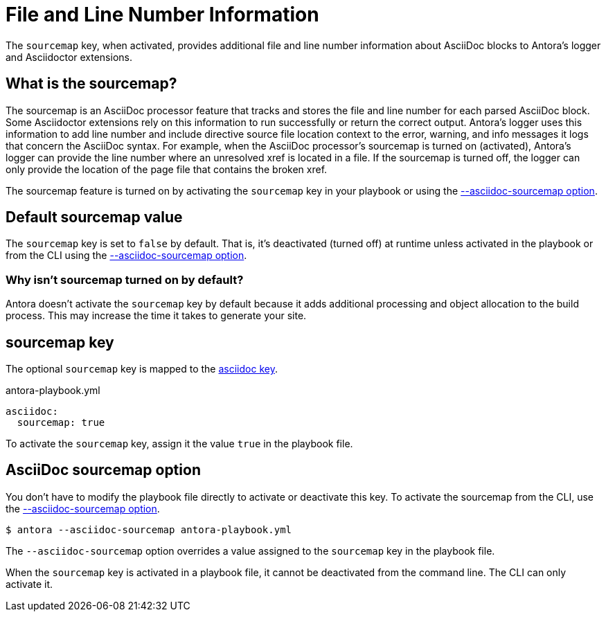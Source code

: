 = File and Line Number Information
// Sourcemap
// Sourcemap Information
// AsciiDoc File and Line Number Information
// Report AsciiDoc File and Line Number Information
// File and Line Information with Sourcemap

The `sourcemap` key, when activated, provides additional file and line number information about AsciiDoc blocks to Antora's logger and Asciidoctor extensions.

== What is the sourcemap?

The sourcemap is an AsciiDoc processor feature that tracks and stores the file and line number for each parsed AsciiDoc block.
Some Asciidoctor extensions rely on this information to run successfully or return the correct output.
Antora's logger uses this information to add line number and include directive source file location context to the error, warning, and info messages it logs that concern the AsciiDoc syntax.
For example, when the AsciiDoc processor's sourcemap is turned on (activated), Antora's logger can provide the line number where an unresolved xref is located in a file.
If the sourcemap is turned off, the logger can only provide the location of the page file that contains the broken xref.

The sourcemap feature is turned on by activating the `sourcemap` key in your playbook or using the <<sourcemap-option,--asciidoc-sourcemap option>>.

////
When the `sourcemap` key is activated (turned on), the AsciiDoc processor computes and stores additional file and line number information about AsciiDoc blocks during the generation of your site.
Some Asciidoctor extensions rely on this information being available while processing your source content.
It also provides more context about AsciiDoc syntax errors when they're logged.
For example, when `sourcemap` is turned on, error messages about unresolved xrefs include the line number where the broken xref is located in a file's content.
////

[#default]
== Default sourcemap value

The `sourcemap` key is set to `false` by default.
That is, it's deactivated (turned off) at runtime unless activated in the playbook or from the CLI using the <<sourcemap-option,--asciidoc-sourcemap option>>.

=== Why isn't sourcemap turned on by default?

Antora doesn't activate the `sourcemap` key by default because it adds additional processing and object allocation to the build process.
This may increase the time it takes to generate your site.

[#sourcemap-key]
== sourcemap key

The optional `sourcemap` key is mapped to the xref:configure-asciidoc.adoc[asciidoc key].

.antora-playbook.yml
[,yaml]
----
asciidoc:
  sourcemap: true
----

To activate the `sourcemap` key, assign it the value `true` in the playbook file.

[#sourcemap-option]
== AsciiDoc sourcemap option

You don't have to modify the playbook file directly to activate or deactivate this key.
To activate the sourcemap from the CLI, use the xref:cli:options.adoc#sourcemap[--asciidoc-sourcemap option].

 $ antora --asciidoc-sourcemap antora-playbook.yml

The `--asciidoc-sourcemap` option overrides a value assigned to the `sourcemap` key in the playbook file.

When the `sourcemap` key is activated in a playbook file, it cannot be deactivated from the command line.
The CLI can only activate it.
